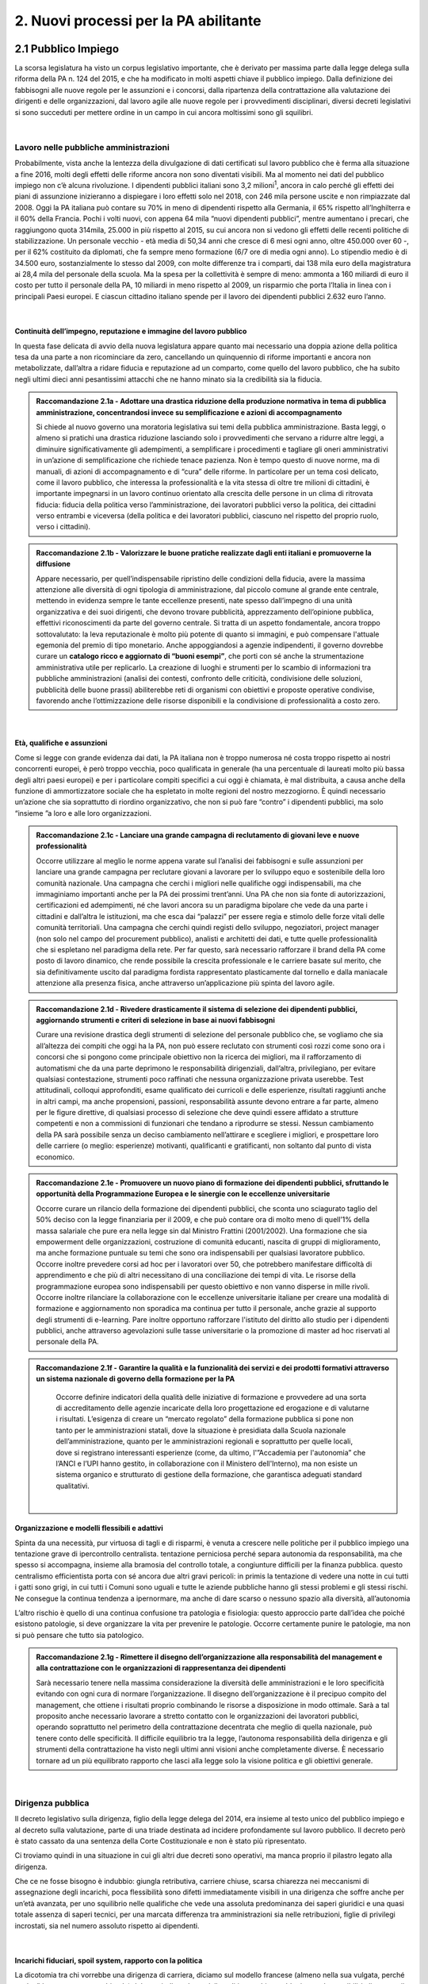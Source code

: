 
.. _h3db27f1e2229777b7a694df341e1a:

2. Nuovi processi per la PA abilitante 
#######################################

 

.. _ha6173683e591b1ff7b525e48376340:

2.1 Pubblico Impiego   
***********************

La scorsa legislatura ha visto un corpus legislativo importante, che è derivato per massima parte dalla legge delega sulla riforma della PA n. 124 del 2015, e che ha modificato in molti aspetti chiave il pubblico impiego. Dalla definizione dei fabbisogni alle nuove regole per le assunzioni e i concorsi, dalla ripartenza della contrattazione alla valutazione dei dirigenti e delle organizzazioni, dal lavoro agile alle nuove regole per i provvedimenti disciplinari, diversi decreti legislativi si sono succeduti per mettere ordine in un campo in cui ancora moltissimi sono gli squilibri. 

|

.. _h1d621f187d8f7e3a681a2766806970:

Lavoro nelle pubbliche amministrazioni 
=======================================

Probabilmente, vista anche la lentezza della divulgazione di dati certificati sul lavoro pubblico che è ferma alla situazione a fine 2016, molti degli effetti delle riforme ancora non sono diventati visibili. Ma al momento nei dati del pubblico impiego non c’è alcuna rivoluzione. I dipendenti pubblici italiani sono 3,2 milioni\ |STYLE0|\ , ancora in calo perché gli effetti dei piani di assunzione inizieranno a dispiegare i loro effetti solo nel 2018, con 246 mila persone uscite e non rimpiazzate dal 2008. Oggi la PA italiana può contare su 70% in meno di dipendenti rispetto alla Germania, il 65% rispetto all’Inghilterra e il 60% della Francia. Pochi i volti nuovi, con appena 64 mila “nuovi dipendenti pubblici”, mentre aumentano i precari, che raggiungono quota 314mila, 25.000 in più rispetto al 2015, su cui ancora non si vedono gli effetti delle recenti politiche di stabilizzazione. Un personale vecchio - età media di 50,34 anni che cresce di 6 mesi ogni anno, oltre 450.000 over 60 -, per il 62% costituito da diplomati, che fa sempre meno formazione (6/7 ore di media ogni anno). Lo stipendio medio è di 34.500 euro, sostanzialmente lo stesso dal 2009, con molte differenze tra i comparti, dai 138 mila euro della magistratura ai 28,4 mila del personale della scuola. Ma la spesa per la collettività è sempre di meno: ammonta a 160 miliardi di euro il costo per tutto il personale della PA, 10 miliardi in meno rispetto al 2009, un risparmio che porta l’Italia in linea con i principali Paesi europei. E ciascun cittadino italiano spende per il lavoro dei dipendenti pubblici 2.632 euro l’anno. 

.. _h2c1d74277104e41780968148427e:




| 

.. _h3237e87eb5318f8080705813b52:

Continuità dell’impegno, reputazione e immagine del lavoro pubblico 
--------------------------------------------------------------------

In questa fase delicata di avvio della nuova legislatura appare quanto mai necessario una doppia azione della politica tesa da una parte a non ricominciare da zero, cancellando un quinquennio di riforme importanti e ancora non metabolizzate, dall’altra a ridare fiducia e reputazione ad un comparto, come quello del lavoro pubblico, che ha subito negli ultimi dieci anni pesantissimi attacchi che ne hanno minato sia la credibilità sia la fiducia. 


.. admonition:: Raccomandazione 2.1a - Adottare una drastica riduzione della produzione normativa in tema di pubblica amministrazione, concentrandosi invece su semplificazione e azioni di accompagnamento

    Si chiede al nuovo governo una moratoria legislativa sui temi della pubblica amministrazione. Basta leggi, o almeno si pratichi una drastica riduzione lasciando solo i provvedimenti che servano a ridurre altre leggi, a diminuire significativamente gli adempimenti, a semplificare i procedimenti e tagliare gli oneri amministrativi in un’azione di semplificazione che richiede tenace pazienza. Non è tempo questo di nuove norme, ma di manuali, di azioni di accompagnamento e di “cura” delle riforme. In particolare per un tema così delicato, come il lavoro pubblico, che interessa la professionalità e la vita stessa di oltre tre milioni di cittadini, è importante impegnarsi in un lavoro continuo orientato alla crescita delle persone in un clima di ritrovata fiducia: fiducia della politica verso l’amministrazione, dei lavoratori pubblici verso la politica, dei cittadini verso entrambi e viceversa (della politica e dei lavoratori pubblici, ciascuno nel rispetto del proprio ruolo, verso i cittadini). 

 


.. admonition:: Raccomandazione 2.1b - Valorizzare le buone pratiche realizzate dagli enti italiani e promuoverne la diffusione

        Appare necessario, per quell’indispensabile ripristino delle condizioni della fiducia, avere la massima attenzione alle diversità di ogni tipologia di amministrazione, dal piccolo comune al grande ente centrale, mettendo in evidenza sempre le tante eccellenze presenti, nate spesso dall’impegno di una unità organizzativa e dei suoi dirigenti, che devono trovare pubblicità, apprezzamento dell’opinione pubblica, effettivi riconoscimenti da parte del governo centrale. Si tratta di un aspetto fondamentale, ancora troppo sottovalutato: la leva reputazionale è molto più potente di quanto si immagini, e può compensare l'attuale egemonia del premio di tipo monetario. 
        Anche appoggiandosi a agenzie indipendenti, il governo dovrebbe curare un \ |STYLE1|\ , che porti con sé anche la strumentazione amministrativa utile per replicarlo. La creazione di luoghi e strumenti per lo scambio di informazioni tra pubbliche amministrazioni (analisi dei contesti, confronto delle criticità, condivisione delle soluzioni, pubblicità delle buone prassi) abiliterebbe reti di organismi con obiettivi e proposte operative condivise, favorendo anche l’ottimizzazione delle risorse disponibili e la condivisione di professionalità a costo zero. 

 

| 

.. _h3a64687567f377034134d6c4b391256:

Età, qualifiche e assunzioni 
-----------------------------

Come si legge con grande evidenza dai dati, la PA italiana non è troppo numerosa né costa troppo rispetto ai nostri concorrenti europei, è però troppo vecchia, poco qualificata in generale (ha una percentuale di laureati molto più bassa degli altri paesi europei) e per i particolare compiti specifici a cui oggi è chiamata, è mal distribuita, a causa anche della funzione di ammortizzatore sociale che ha espletato in molte regioni del nostro mezzogiorno. È quindi necessario un’azione che sia soprattutto di riordino organizzativo, che non si può fare “contro” i dipendenti pubblici, ma solo “insieme ”a loro e alle loro organizzazioni. 

.. admonition:: Raccomandazione 2.1c - Lanciare una grande campagna di reclutamento di giovani leve e nuove professionalità

    Occorre utilizzare al meglio le norme appena varate sul l’analisi dei fabbisogni e sulle assunzioni per lanciare una grande campagna per reclutare giovani a lavorare per lo sviluppo equo e sostenibile della loro comunità nazionale. Una campagna che cerchi i migliori nelle qualifiche oggi indispensabili, ma che immaginiamo importanti anche per la PA dei prossimi trent’anni. Una PA che non sia fonte di autorizzazioni, certificazioni ed adempimenti, né che lavori ancora su un paradigma bipolare che vede da una parte i cittadini e dall’altra le istituzioni, ma che esca dai “palazzi” per essere regia e stimolo delle forze vitali delle comunità territoriali. Una campagna che cerchi quindi registi dello sviluppo, negoziatori, project manager (non solo nel campo del procurement pubblico), analisti e architetti dei dati, e tutte quelle professionalità che si espletano nel paradigma della rete. Per far questo, sarà necessario rafforzare il brand della PA come posto di lavoro dinamico, che rende possibile la crescita professionale e le carriere basate sul merito, che sia definitivamente uscito dal paradigma fordista rappresentato plasticamente dal tornello e dalla maniacale attenzione alla presenza fisica, anche attraverso un’applicazione più spinta del lavoro agile. 

 


.. admonition:: Raccomandazione 2.1d - Rivedere drasticamente il sistema di selezione dei dipendenti pubblici, aggiornando strumenti e criteri di selezione in base ai nuovi fabbisogni

    Curare una revisione drastica degli strumenti di selezione del personale pubblico che, se vogliamo che sia all’altezza dei compiti che oggi ha la PA, non può essere reclutato con strumenti così rozzi come sono ora i concorsi che si pongono come principale obiettivo non la ricerca dei migliori, ma il rafforzamento di automatismi che da una parte deprimono le responsabilità dirigenziali, dall’altra,  privilegiano, per evitare qualsiasi contestazione, strumenti poco raffinati che nessuna organizzazione privata userebbe. Test attitudinali, colloqui approfonditi, esame qualificato dei curricoli e delle esperienze, risultati raggiunti anche in altri campi, ma anche propensioni, passioni, responsabilità assunte devono entrare a far parte, almeno per le figure direttive, di qualsiasi processo di selezione che deve quindi essere affidato a strutture competenti e non a commissioni di funzionari che tendano a riprodurre se stessi. Nessun cambiamento della PA sarà possibile senza un deciso cambiamento nell’attirare e scegliere i migliori, e prospettare loro delle carriere (o meglio: esperienze) motivanti, qualificanti e gratificanti, non soltanto dal punto di vista economico. 

 


.. admonition:: Raccomandazione 2.1e - Promuovere un nuovo piano di formazione dei dipendenti pubblici, sfruttando le opportunità della Programmazione Europea e le sinergie con le eccellenze universitarie

    Occorre curare un rilancio della formazione dei dipendenti pubblici, che sconta uno sciagurato taglio del 50% deciso con la legge finanziaria per il 2009, e che può contare ora di molto meno di quell’1% della massa salariale che pure era nella legge sin dal Ministro Frattini (2001/2002). Una formazione che sia empowerment delle organizzazioni, costruzione di comunità educanti, nascita di gruppi di miglioramento, ma anche formazione puntuale su temi che sono ora indispensabili per qualsiasi lavoratore pubblico. 
    Occorre inoltre prevedere corsi ad hoc per i lavoratori over 50, che potrebbero manifestare difficoltà di apprendimento e che più di altri necessitano di una conciliazione dei tempi di vita. 
    Le risorse della programmazione europea sono indispensabili per questo obiettivo e non vanno disperse in mille rivoli. 
    Occorre inoltre rilanciare la collaborazione con le eccellenze universitarie italiane per creare una modalità di formazione e aggiornamento non sporadica ma continua per tutto il personale, anche grazie al supporto degli strumenti di e-learning. Pare inoltre opportuno rafforzare l'istituto del diritto allo studio per i dipendenti pubblici, anche attraverso agevolazioni sulle tasse universitarie o la promozione di master ad hoc riservati al personale della PA. 

 

 

.. admonition:: Raccomandazione 2.1f - Garantire la qualità e la funzionalità dei servizi e dei prodotti formativi attraverso un sistema nazionale di governo della formazione per la PA

    Occorre definire indicatori della qualità delle iniziative di formazione e provvedere ad una sorta di accreditamento delle agenzie incaricate della loro progettazione ed erogazione e di valutarne i risultati. L’esigenza di creare un “mercato regolato” della formazione pubblica si pone non tanto per le amministrazioni statali, dove la situazione è presidiata dalla Scuola nazionale dell’amministrazione, quanto per le amministrazioni regionali e soprattutto per quelle locali, dove si registrano interessanti esperienze (come, da ultimo, l'”Accademia per l'autonomia” che l’ANCI e l’UPI hanno gestito, in collaborazione con il Ministero dell'Interno), ma non esiste un sistema organico e strutturato di gestione della formazione, che garantisca adeguati standard qualitativi. 

 

 | 

.. _h1a57555c1473321519743630683258:

Organizzazione e modelli flessibili e adattivi 
-----------------------------------------------

Spinta da una necessità, pur virtuosa di tagli e di risparmi, è venuta a crescere nelle politiche per il pubblico impiego una tentazione grave di ipercontrollo centralista. tentazione perniciosa perché separa autonomia da responsabilità, ma che spesso si accompagna, insieme alla bramosia del controllo totale, a congiunture difficili per la finanza pubblica. questo centralismo efficientista porta con sé ancora due altri gravi pericoli: in primis la tentazione di vedere una notte in cui tutti i gatti sono grigi, in cui tutti i Comuni sono uguali e tutte le aziende pubbliche hanno gli stessi problemi e gli stessi rischi. Ne consegue la continua tendenza a ipernormare, ma anche di dare scarso o nessuno spazio alla diversità, all’autonomia 

L’altro rischio è quello di una continua confusione tra patologia e fisiologia: questo approccio parte dall’idea che poiché esistono patologie, si deve organizzare la vita per prevenire le patologie. Occorre certamente punire le patologie, ma non si può pensare che tutto sia patologico. 


.. admonition:: Raccomandazione 2.1g - Rimettere il disegno dell’organizzazione alla responsabilità del management e alla contrattazione con le organizzazioni di rappresentanza dei dipendenti

    Sarà necessario tenere nella massima considerazione la diversità delle amministrazioni e le loro specificità evitando con ogni cura di normare l’organizzazione. Il disegno dell’organizzazione è il precipuo compito del management, che ottiene i risultati proprio combinando le risorse a disposizione in modo ottimale. 
    Sarà a tal proposito anche necessario lavorare a stretto contatto con le organizzazioni dei lavoratori pubblici, operando soprattutto nel perimetro della contrattazione decentrata che meglio di quella nazionale, può tenere conto delle specificità. Il difficile equilibrio tra la legge, l’autonoma responsabilità della dirigenza e gli strumenti della contrattazione ha visto negli ultimi anni visioni anche completamente diverse. È necessario tornare ad un più equilibrato rapporto che lasci alla legge solo la visione politica e gli obiettivi generale. 

 

| 

.. _h5e486e3a2e4b4f1f37a47c786b677e:

Dirigenza pubblica 
===================

Il decreto legislativo sulla dirigenza, figlio della legge delega del 2014, era insieme al testo unico del pubblico impiego e al decreto sulla valutazione, parte di una triade destinata ad incidere profondamente sul lavoro pubblico. Il decreto però è stato cassato da una sentenza della Corte Costituzionale e non è stato più ripresentato. 

Ci troviamo quindi in una situazione in cui gli altri due decreti sono operativi, ma manca proprio il pilastro legato alla dirigenza. 

Che ce ne fosse bisogno è indubbio: giungla retributiva, carriere chiuse, scarsa chiarezza nei meccanismi di assegnazione degli incarichi, poca flessibilità sono difetti immediatamente visibili in una dirigenza che soffre anche per un’età avanzata, per uno squilibrio nelle qualifiche che vede una assoluta predominanza dei saperi giuridici e una quasi totale assenza di saperi tecnici, per una marcata differenza tra amministrazioni sia nelle retribuzioni, figlie di privilegi incrostati, sia nel numero assoluto rispetto ai dipendenti. 

| 

.. _h11733333334117f7128a2567342555:

Incarichi fiduciari, spoil system, rapporto con la politica 
------------------------------------------------------------

La dicotomia tra chi vorrebbe una dirigenza di carriera, diciamo sul modello francese (almeno nella sua vulgata, perché anche lì le cose stanno cambiando) del tutto indipendente dalla politica, e chi vorrebbe invece la possibilità di uno \ |STYLE2|\  più ampio dell’attuale, mettendo in luce la necessità che il manager che attua le politiche sia in sintonia con chi le ha disegnate, ha caratterizzato, a cominciare dalle feroci polemiche sui direttori generali dei Comuni, almeno gli ultimi quindici anni. 

È però una dicotomia falsa, perché si deve partire dalla constatazione che non esiste un’unica figura dirigenziale, ma che ne possiamo a questo fine definir almeno due. Il manager pubblico, a cui si chiede di gestire un’unità operativa che attui le politiche indicate dalla politica eletta, e il manager responsabile di una funzione autorizzativa, di controllo o di gestione di appalti, convenzioni e concessioni. Mentre per il primo il rapporto fiduciario con la politica è elettivo, per il secondo dobbiamo pensare a salvaguardarne l’indipendenza. 

.. admonition:: Raccomandazione 2.1h - Superare la contrapposizione tra visioni dicotomiche (spoil system vs indipendenza), individuando diverse tipologie di dirigenza

    Individuare nell’ambito della funzione dirigenziale tipologie diverse per cui sia possibile pensare a diversi incarichi sia fiduciari sia del tutto indipendenti dalla politica. Nel primo caso prevedere strumenti efficaci di check&balance, nel secondo verificare una ragionevole rotazione degli incarichi, che tenga però opportunamente conto delle competenze specifiche necessarie all’esercizio di quell’incarico (in particolare per i ruoli tecnici). 
    In questa operazione non bisognerebbe perdere il fuoco di quei fattori comuni che differenziano il lavoro dei dirigenti (tutti) da quello degli altri dipendenti pubblici. In primis, bisognerebbe analizzare i sistemi di gestione contabile vigenti nei diversi comparti della PA e a quanti dirigenti è attribuita effettivamente un'autonoma responsabilità di spesa. 

| 

.. _h4e44482d775a304656857734f2b733e:

Il dirigente della PA del futuro 
---------------------------------

I dirigenti che sceglieremo oggi saranno quelli che saranno a capo delle amministrazioni peri prossimi decenni. Ci serve un manager moderno, europeo, conscio delle potenzialità della trasformazione digitale, esperto nella gestione e nella crescita delle persone. Il punto è come rendere desiderabile ai migliori il lavoro pubblico, come selezionare il dirigente giusto, come tenerselo e farlo crescere. 

.. admonition:: Raccomandazione 2.1i - Rendere desiderabile e appetibile il lavoro nella PA

        Per reclutare i migliori è necessario attuare azioni di informazione presso le università: tutti gli atenei organizzano per i propri studenti e laureati momenti di incontro con aziende alla ricerca di risorse da inserire in organico. Queste occasioni non vengono mai sfruttare dalle amministrazioni. Occorre passare da un atteggiamento di attesa delle candidature ad un atteggiamento di stimolo verso Ie figure potenzialmente più interessanti (ovviamente occorre agire parallelamente sui concorsi: vedi raccomandazione 2.1d). 

 


.. admonition:: Raccomandazione 2.1l - Favorire la mobilità dei dirigenti, sia tra mondo pubblico e privato, sia a livello Europeo

        Un manager moderno deve poter spaziare su più contesti lavorativi. Deve essere favorita al massimo sia l’osmosi tra il pubblico e il privato che, prevista già dalle riforme Bassanini, non ha trovato applicazione reale nella PA dove la stragrande maggioranza dei dirigenti apicali proviene da una carriera solo pubblica. 
        Altrettanto deve essere considerata determinante un’esperienza in un contesto europeo, meglio se presso le strutture dell’Unione. Ovviamente deve essere considerata *condicio sine qua non* la conoscenza di una o meglio due lingue comunitarie e una cultura almeno di base della trasformazione digitale, cosa del tutto diversa dal saper usare gli strumenti. 

 


.. admonition:: Raccomandazione 2.1m - Prevedere nuove forme di lifelong learning per i dirigenti

        È necessario prevedere per tutta la dirigenza una formazione continua (sulla falsariga della ECM in sanità) che sia basata però non tanto su momenti frontali, quanto sulla costruzione di comunità di pratica trasversali, organizzati anche con le professionalità di soggetti terzi, e su momenti di \ |STYLE3|\ . 

| 

.. _h9676e24307c7d2c280403833123152:

Valutazione delle performance 
==============================

Valutare le performance, organizzativa ed individuale, non significa semplice osservanza di procedure, ma capacità di produrre cambiamento in avanti per tutti, superando anche la cooptazione, tutta italica, che ha da tempo dimostrato nei fatti come in generale siamo più “amici e parenti” che cittadini responsabili. 

Le riforme degli ultimi anni hanno permesso di fare passi in avanti, anche se per permettere di elevare la pubblica amministrazione italiana occorre certamente liberarla da pesi che, più che normativi, sono organizzativi e comportamentali: la valutazione è stata insieme sopravvalutata nei suoi effetti sistemici, minimizzata negli effettivi impatti, sia individuali che per le organizzazioni, e infine trascurata nella sua esecuzione. 

In un processo mondiale di crescente competitività del sistema, si gioca sempre di più, oltre che su fattori interni all’economia su condizioni esterne, sia in termini di dotazioni infrastrutturali/materiali che immateriali/di sistema. Una pubblica amministrazione che funziona è una pubblica amministrazione che sa valutare e scegliere dove andare. 

La valutazione delle performance correttamente intesa, ossia non come "ulteriore adempimento", ma come processo realmente volto al riconoscimento dei meriti e al miglioramento continuo sia del singolo che dell'organizzazione nel suo complesso, può rappresentare un fondamentale driver di sviluppo e innovazione. 

Di questa necessità macro dovrà tener conto subito il nuovo Governo. 

| 

.. _h63194f4d81f776c12157b65502d5e7d:

Il ruolo della valutazione 
---------------------------

La valutazione è stata oggetto di numerose e diverse riforme nell’ultimo ventennio, tutte probabilmente giustificate, ma che non sono riuscite a far uscire tale pratica dal novero degli adempimenti e delle carte da riempire.  

Opinione diffusa tra gli addetti ai lavori è che in Italia la valutazione delle performance venga fatta spesso male, per *Amministrazioni distratte* che la percepiscono come dovere quando va bene, e come strumento retorico quando va male. 

Fondamentale per la crescita del paese diventa pertanto la diffusione di una \ |STYLE4|\ , che non può essere lasciata né alla legge, né tantomeno ad una classe di tecnocrati, ma che dovrebbe ispirare tutta la programmazione sia da parte della politica che individua gli obiettivi, sia da parte dell’amministrazione che definisce i modi dell’attuazione. 


.. admonition:: Raccomandazione 2.1n - Promuovere il principio della valutazione come parte integrante della programmazione, stabilendo però obiettivi effettivamente raggiungibili dalle diverse amministrazioni

    È necessario che passi nei comportamenti delle organizzazioni il principio che la valutazione è parte fondamentale della programmazione, e che gli indicatori e gli strumenti vanno definiti in quella fase, in questo senso la valutazione deve prendere in considerazione soprattutto gli outcome, i benefici effettivi per il pubblico target. Già il D.lgs. 74/2017 nell’ambito della riforma Madia lo stabilisce con chiarezza individuando degli obiettivi “generali” della Repubblica. 
    Sarà poi necessario che gli organismi preposti (in questo momento il Dipartimento della Funzione Pubblica) non assegnino alla valutazione compiti impossibili. Non ha senso valutare organizzazioni che non hanno organici adeguati per numero o competenze, non hanno modelli organizzativi efficaci, non hanno la gestione di adeguate risorse né economiche né strumentali. 

 


.. admonition:: Raccomandazione 2.1o - Correlare in modo stretto il piano delle performance degli enti alla digitalizzazione dei processi e dei servizi dell’ente stesso

    Il Governo, anche attraverso l’Agenzia per l’Italia Digitale (AgID), dovrebbe verificare il rispetto dell'\ |LINK1|\ , in base al quale: 
    
    * le amministrazioni pubbliche, nella redazione del piano di performance, dettano disposizioni per l’attuazione del CAD (comma 1-bis); 
    
    * l’attuazione delle disposizioni del Codice è rilevante ai fini della misurazione e valutazione della performance organizzativa ed individuale dei dirigenti (comma 1-ter). 

 


.. admonition:: Raccomandazione 2.1p - Dare corpo alla Rete Nazionale per la valutazione delle amministrazioni pubbliche

    Occorre avviare la Rete Nazionale per la valutazione, che deve assumere la conformazione di un sistema multi-livello, con agenzie (o soggetti analoghi) di comparto che monitorano i sistemi di valutazione delle singole amministrazioni, rilevando le differenze di contesto e le affinità di comparto. Occorre poi assicurare che ciascuna agenzia monitori e indirizzi un numero contenuto di amministrazioni, in modo tale da garantire scambi e relazioni tra persone, oltre alla produzione e all'analisi di documentazione e dati. 

 

| 

.. _h6661a1033a6d6f3753451d515b185e:

Gli Organismi Indipendenti di Valutazione 
------------------------------------------

Il d.lgs. n. 74/2017 di riforma del d.lgs. n. 150/2009, interviene modificando il sistema di misurazione delle performance, attribuendo agli OIV (Organismo Indipendente di Valutazione) nuovi poteri e capacità di iniziativa per il miglioramento della valutazione, con riflessi sull’organizzazione amministrativa, inserendo alcune novità all’interno del processo valutativo con la partecipazione diretta dei cittadini e degli utenti in grado di poter segnalare le proprie osservazioni, incrementando la trasparenza nell’attività pubblica. Tale decreto non sembra aver sortito ancora gli sperati effetti nemmeno nella sua formale esecuzione, se è vero che il monitoraggio del Dipartimento della Funzione Pubblica rileva decine di ritardi e di inadempimenti. 


.. admonition:: Raccomandazione 2.1q - Rivedere criteri di selezione, ruolo e status dei componenti degli OIV

    Sarà necessario curare maggiormente la selezione (che non può essere solo per titoli e su base volontaristica, che trova uno stop solo in assenza dei titoli necessari o se è presente un impedimento di legge), il ruolo e lo status dei valutatori degli OIV. Occorre ridurre al minimo, o meglio eliminare, gli organismi monocratici laddove manca la necessaria dialettica interna. Costruire insieme ai valutatori stessi un codice deontologico della professione. Curare il mantenimento e l’aggiornamento di competenze e professionalità adeguate e sperimentate attraverso una continua formazione in itinere che sia obbligatoria per la permanenza nell’elenco (una sorta di Coverciano dei valutatori). Elevare i limiti di partecipazione a più OIV nell’Elenco Nazionale DFP. Ridurre drasticamente gli adempimenti amministrativi degli OIV, che da valutatori si sono ridotti a burocrati produttori di report adempimentali. 

 


.. admonition:: Raccomandazione 2.1r - Dare avvio al sistema di formazione degli OIV previsto dalle norme

    Occorre adottare un approccio innovativo che contempli meccanismi di peer review, che consentano per un verso di monitorare il loro operato e per l'altro di individuare gradualmente dei criteri di selezione e valutazione, da rendere pubblici nell'ambito della Rete. Ipotizzare percorsi formativi differenziati per comparto. 

 


.. admonition:: Raccomandazione 2.1s - Adottare un modello valutativo a 360°, con l'MBO focalizzato su progetti innovativi, di natura qualitativa e quantitativa, realizzati

    Prevedere nella parte variabile del premio al dirigente, una quota significativa di premio legato ai suoi risultati in tema di innovazione, di progettualità sia tecnica che organizzativa. Sempre ai fini del premio annuo ai dirigenti ed alle PO (Posizione Organizzative), introdurre meccanismi valutativi dal basso, in termini di feed-back dai collaboratori, mediante indagini di customer continui e ripetuti nel tempo. 

 

|

.. _h48781c574f296922801a51625d59763a:

La valutazione da parte di cittadini e utenti 
----------------------------------------------

Pur se normato più volte è previsto esplicitamente sia nella Riforma Brunetta che nella Riforma Madia, il contributo del giudizio dei cittadini singoli o associati nella valutazione delle organizzazioni è ancora di là da venire. È mancata tutta la regolamentazione che potesse dar vita alle norme. Ma è mancata soprattutto sia la volontà effettiva di realizzazione di questa rivoluzione copernicana, sia la fiducia che questa avrebbe portato effettivo giovamento. I cittadini quindi sono stati spessissimo richiamati dalle norme, ma mai chiamati davvero a dire la loro. 


.. admonition:: Raccomandazione 2.1t - Avviare forme di auditing civico

    Occorre avviare sperimentazioni serie e verificabili di auditing civico in diverse tipologie di enti, attraverso un investimento importante sia di risorse, sia di relazioni con i soggetti della cittadinanza organizzata. Occorre inoltre dare evidenza dei risultati delle sperimentazioni e discuterli con la dirigenza apicale degli enti. 

 


.. admonition:: Raccomandazione 2.1u - Spingere ogni ufficio pubblico a esplicitare la propria utenza, interna ed esterna

    Tipicamente, le amministrazioni centrali rifuggono dall'obbligo relativo alla valutazione da parte dell’utenza, affermando di non erogare servizi diretti ai cittadini. Va invece affermato il principio secondo cui ogni ufficio pubblico - inteso non soltanto come PA, ma come singola struttura con a capo un responsabile - deve necessariamente avere un'utenza (interna o esterna o persone o aziende o altre pa), pena la sua inutilità (e dunque l'eventualità che sia soppresso). Bisogna affermare con forza che per ottenere una valutazione della performance davvero efficace, ciascun ufficio pubblico deve prima esplicitare qual è la propria utenza e poi deve attivarsi per ascoltarla, sia ai fini della programmazione che a scopi valutativi (ovviamente senza attribuirle alcuna esclusività). 

|

.. _h5e254c325c7c56d81621f782f7158:

2.2 Nuovi modelli organizzativi 
********************************

Il progresso amministrativo non potrà che allontanarsi sempre di più dal mero adempimento formale dei dipendenti pubblici, in favore di una crescita a 360 gradi, che  veda un giusto bilanciamento tra digitalizzazione dei processi e \ |STYLE5|\  del personale amministrativo, declinato in tre rivoluzioni trasversali: 

#. Concepire la transizione digitale come leva per un’organizzazione efficiente; 

#. Favorire i meccanismi di lavoro flessibile orientato al risultato; 

#. Completare il processo di crescita digitale dei dipendenti pubblici. 

|

.. _h4310365b27525e3b6275382841c1675:

Impatti organizzativi della Digital Transformation 
===================================================

La transizione della PA verso modelli organizzativi adeguati alle sfide dell’innovazione sostenibile non può prescindere da un corretto rapporto con l’evoluzione tecnologica. Una delle principali caratteristiche dell’innovazione digitale è la sua pervasività: \ |STYLE6|\ . Al giorno d’oggi, non ha più senso parlare di IT a supporto del business, in quanto tutti i processi \ |STYLE7|\  dell’ente sono (o dovrebbero essere) intrinsecamente basati sulla tecnologia. 

.. admonition:: Raccomandazione 2.2a - Promuovere nuovi modelli di interazione tra direzione IT e strutture di business, improntati alla collaborazione e al concetto di rete

    Molte delle strategie di trasformazione digitale adottate dalle amministrazioni vengono considerate e relegate ad argomento di esclusiva competenza della funzione IT. Il risultato è rappresentato dall’elaborazione di piani isolati, tecnologi che non costituiscono espressione di una governance pianificata, trasversale a tutte le funzioni, che rimangono quindi mere destinatarie del piano, con una conseguente scarsa probabilità di effettiva attuazione. 
    Una strategia di change management, coerente e di largo respiro, richiederebbe invece un coinvolgimento delle diverse funzioni dell’organizzazione, chiamate a diventare vere protagoniste dei processi di cambiamento. In concreto, occorrerebbe istituire, all’interno di ogni PA centrale e locale, una rete-team permanente di innovatori, con un ruolo, per la direzione IT, sia di pivot catalizzatore della domanda di innovazione che di ponte, facilitatore del complessivo processo di trasformazione organizzativa e tecnologica. 
    Le modalità di interazione potranno poi variare a seconda delle specificità dell’ente, prevedendo comunque il coinvolgimento dei referenti delle diverse strutture di business nello sviluppo dei progetti strategici in materia di ICT, unitamente alla presenza e collaborazione stabile dei responsabili-referenti già individuati dal legislatore in materie strettamente connesse alla trasformazione digitale. Vale a dire coinvolgere stabilmente, oltre alla direzione e referenti ICT, anche i referenti-responsabili già individuati dal legislatore per materie-aree che nel tempo si sono rivelate tra loro collegate, trasversali e comunque coinvolte dalla trasformazione digitale in relazione al patrimonio di documenti e dati trattati: Protezione dei dati personali, Sicurezza, Pianificazione e controllo di gestione, Performance, Trasparenza e anticorruzione, dell’accesso, Gestione e conservazione documentale, Comunicazione. 

 


.. admonition:: Raccomandazione 2.2b - Ripensare il ruolo della direzione IT nelle PA, abbandonando il modello dei silos verticali a favore di strutture per l'innovazione multidisciplinari e trasversali alle diverse funzioni

        Nuovi modelli di interazione necessitano di trasformazioni strutturali delle attuali direzioni IT. In un modello di innovazione a rete, il cambiamento non può essere guidato da un soggetto confinato in una direzione a sé stante, parallela alle altre nell’ottica dell’organizzazione per silos verticali.  
        Occorre valorizzare l’esperienza di alcuni enti pionieri, che hanno aggregato la funzione organizzazione con quella IT o improntato la loro strategia di change management sulla sinergia tra sistemi informativi, organizzazione, risorse umane e comunicazione. 
        Una possibile linea evolutiva delle direzioni IT della PA, almeno di quelle più grandi, potrebbe essere rappresentata dall’esperienza del Team Digitale. L’idea sarebbe quella di proiettare il modello di una unit per la trasformazione digitale dal livello centrale a livello di singolo ente, trasformando la tradizionale direzione per i sistemi informativi in un vero e proprio team per l’innovazione, composto in parte dalle stesse persone della precedente struttura, ma connotato da un’elevata trasversalità e da un mandato completamente differente: guidare la trasformazione dell’organizzazione applicando la digitalizzazione.  
         Per gli enti più piccoli, i team per l’innovazione potrebbero essere creati e gestiti in forma associata, aggregando le strutture per dominio tematico o comparto territoriale, e mettendo in comune risorse, persone e competenze. 

 


.. admonition:: Raccomandazione 2.2c - Ripensare il ruolo del CIO negli enti pubblici, valorizzandone il carattere strategico nel complessivo percorso di ammodernamento della PA

    L’evoluzione della direzione IT porta con sé l’evoluzione del suo vertice, il CIO, chiamato a combinare le necessarie competenze tecnico-informatiche con una profonda conoscenza delle attività core dell’ente, un’elevata capacità di gestione delle relazioni con i clienti interni (demand) ed adeguate competenze gestionali e manageriali. Tale evoluzione è stata in qualche modo riconosciuta anche in ambito pubblico, attraverso l’introduzione della figura del responsabile della transizione al digitale, disciplinata dalla nuova versione dell’art. 17 del CAD. 
    La \ |LINK2|\  della \ |LINK3|\  della PA ha evidenziato il grave ritardo delle PA nel rispetto di tale adempimento. Nella prossima legislatura sarà fondamentale monitorare e promuovere l’attuazione alla previsione dell’\ |LINK4|\ , almeno nelle amministrazioni più grandi. 
    Nelle amministrazioni più piccole, dove questo modello pare inapplicabile a causa della carenza di competenze e risorse, bisognerà invece promuovere la forma associata per lo svolgimento delle funzioni del responsabile per la transizione al digitale, come previsto dallo stesso art. 17 del CAD. 

 


.. admonition:: Raccomandazione 2.2d - Promuovere la consapevolezza dei benefici legati alla transizione al digitale

    Il successo dei processi di trasformazione della PA necessita dell’engagement dei dipendenti pubblici. Un aspetto ancora molto complesso, a causa di diffidenze culturali, di un timore diffuso verso il cambiamento e da una forma mentis ormai radicata orientata a procedure e adempimenti formali. 
    Per rompere questo circolo vizioso è necessario innanzitutto infondere fiducia, attraverso meccanismi di condivisione interna in cui il dipendente si senta attore del processo decisionale, non solo un muto destinatario di decisioni altrui, siano esse assunte dalla direzione IT o dal proprio diretto responsabile. 
    Occorre poi promuovere la consapevolezza dei benefici legati all’avvento della modalità operativa digitale, aumentando in questo modo il grado di partecipazione e coinvolgimento dei dipendenti nei processi di cambiamento e facilitando così il lavoro dei responsabili di tali processi. In questo senso, lo smart working può rappresentare un volano fondamentale per aumentare la percezione dei vantaggi legati al digitale. 

 

| 

.. _h591671c387a2a653d4ca104256396d:

Smart working 
==============

Lo \ |STYLE8|\  (o Lavoro Agile) è una modalità di esecuzione del rapporto di lavoro subordinato caratterizzato dall'assenza di vincoli orari o spaziali e un'organizzazione per fasi, cicli e obiettivi, stabilita mediante accordo tra dipendente e datore di lavoro; una modalità che aiuta il lavoratore a conciliare i tempi di vita e lavoro e, al contempo, favorire la crescita della sua produttività. La \ |LINK5|\  fornisce una definizione puntuale del Lavoro Agile disciplinandone gli aspetti legati all’adozione all’interno delle organizzazioni. È un cambiamento che necessita l’adozione di un approccio strutturato e graduale che consenta di sperimentare, misurare e personalizzare il modello sulle specificità delle diverse realtà organizzative, accompagnando il cambiamento culturale a tutti i livelli. Lo \ |STYLE9|\  rappresenta, dunque, un nuovo approccio manageriale, nel modo di lavorare e collaborare all’interno di una organizzazione, basato su flessibilità organizzativa, autonomia e responsabilizzazione. 

L’art. 14 della legge Madia introduce la possibilità per le pubbliche amministrazioni di sperimentare nuove modalità spazio-temporali di svolgimento del lavoro. Allo stesso modo, la \ |LINK6|\  sullo \ |STYLE10|\  fornisce le Linee Guida di attuazione della legge Madia, fissando modalità e criteri di utilizzo dell’istituto, e ponendo l’obiettivo di consentire ad almeno il 10% dei dipendenti pubblici, ove lo richiedano, di avvalersi delle nuove modalità spazio-temporali di svolgimento della prestazione lavorativa.  

Dal punto di vista normativo, la legge sul Lavoro Agile rappresenta un framework moderno e in alcuni casi più avanzato di quelli presenti anche in altri Paesi europei e costituisce un passo avanti nella diffusione dello \ |STYLE11|\  in Italia. Contestualmente, si registra ancora la mancanza di una trasposizione concreta nella struttura organizzativa amministrativa.  

 

.. admonition:: Raccomandazione 2.2e - Limitare le conseguenze negative che la burocrazia difensiva può avere sullo smart working

        È opportuno salvaguardare senza appesantire l’attuale quadro normativo esistente, proteggendo la discrezionalità degli Enti pubblici nel declinare la flessibilità organizzativa sulle caratteristiche delle proprie attività lavorative e assicura un’ampia applicabilità. È importante favorire un processo in atto che risulterebbe fortemente rallentato in caso di introduzione di adempimenti o vincoli burocratici che ne limiterebbero l’adozione.  
        L’aspetto critico che rallenta l’implementazione di questo strumento è il contesto culturale della pubblica amministrazione italiana, che si presenta come impreparata ad adottare un approccio strutturato e graduale che consenta di sperimentare, misurare e personalizzare il modello sulle specificità delle diverse realtà organizzative. 

 


.. admonition:: Raccomandazione 2.2f - Innescare un processo culturale di accettazione dello smart working

        L’introduzione dell’istituto, che non si configura come telelavoro o forma di conciliazione, risulta prioritario per i seguenti motivi: 
    
    #. valorizzare il potenziale della riforma della PA in termini di meritocrazia e valutazione degli obiettivi e migliorare la qualità del management; 
    
    #. accelerare il processo di trasformazione digitale, introducendo strumenti, metodologie, approcci che consentono di preparare un futuro digitale; 
    
    #. innescare pratiche di engagement dei lavoratori della PA, dando un credito di fiducia che li porti a una maggiore voglia innovare con un orientamento al servizio e restituzione al cittadino; 
    
    #. possibile risparmio dei costi sul personale impiegato; 
    
    #. aumento della produttività, in termini di motivazione ed energie. 

 


.. admonition:: Raccomandazione 2.2g - Favorire e promuovere occasioni di confronto e conoscenza dei vantaggi dello smart working

    Per agire sul cambiamento culturale sarebbe utile e necessario favorire la diffusione delle buone pratiche presenti nelle amministrazioni e della conoscenza della materia, incrementando le occasioni di incontro e scambio. Si potrebbe pensare all’istituzionalizzazione della settimana del Lavoro Agile su tutto il territorio nazionale o degli "SmartWorking days", come giornate pre-autorizzate in cui lavoratori e gestori possano sperimentare i benefici del lavoro agile. 
    Al fine di diffondere l’adozione della pratica, si potrebbe inoltre definire una “anagrafe di progetti di SmartWorking della PA” accentrata a livello di Ministero della Funzione Pubblica o di Presidenza del Consiglio dei Ministri per censire le prassi adottate e favorirne il riuso tra le amministrazioni. 

 


.. admonition:: Raccomandazione 2.2h - Accelerare il processo di aggiornamento delle competenze in ambito IT per rendere adottabile la pratica da parte di una vasta platea di dipendenti

    Lo smart working è strettamente collegato all’utilizzo di tecnologie. L’età media dei dipendenti pubblici è molto alta e le competenze in ambito digitali spesso non sono adeguate a sostenere e supportare i processi di cambiamento in atto. Puntare su attività di formazione e strumenti di aggiornamento snelli permetterebbe di abbattere le resistenze all’utilizzo della pratica legate alla scarsa conoscenza degli strumenti IT. 

 


.. admonition:: Raccomandazione 2.2i - Aumentare gli investimenti in innovazione tecnologica per favorire gli investimenti in innovazione organizzativa ed istituzionale

    Quando si parla di smart working è necessario fare i conti con il gap di  innovazione e con il ritardo nel processo di digitalizzazione che il nostro paese ancora vive. Senza investimenti in innovazione tecnologica è difficile realizzare innovazione organizzativa e istituzionale. 

 


.. admonition:: Raccomandazione 2.2l - Dare spazio alle sperimentazioni

    Dopo più di un anno dalla legge sul lavoro agile nella PA, lo smart working è ora partito. È importante in questa fase dare spazio alle sperimentazioni di innovazione organizzativa, senza aggiungere altre norme che potrebbero sminuire o snaturare il percorso. Solo così, lavorando e sperimentando, lo smart working svelerà il potenziale di grande occasione in grado di avviare il cambiamento culturale che stiamo cercando. 

 


.. admonition:: Raccomandazione 2.2m - Partire dalla Dirigenza per favorire un’applicazione pratica efficace e consapevole

    Lo smart working agisce sulle persone, su tutte le persone dell’organizzazione, dal funzionario al dirigente. È importante formare adeguatamente i Dirigenti affinché diventino parte integrante del processo e dei cambiamenti che porta con sé in termini di pianificazione e valutazione dei risultati, coordinamento dei gruppi di lavoro, flussi e dinamiche attivate. Solo così si potrà puntare su una vera valorizzazione delle competenze e sul riorientamento della mission del lavoro pubblico -  dall’adempimento al servizio – che lo smart working è in grado di abilitare. 

|

.. _h584c28440a7a94f707f726f495a:

Empowerment e competenze digitali 
==================================

Le criticità che si configurano all’interno delle PA per il raggiungimento del progresso auspicato in termini di competenze digitali sono sostanzialmente tre: 

#. Il fattore umano, inteso come mancanza di cultura del digitale, e conseguente lacuna di professionalità; 

#. Carenza di competenze specifiche di settore; 

#. Incapacità di mettere a sistema le buone pratiche esistenti. 

Per il superamento del gap, una possibile soluzione è da ritrovarsi negli \ |STYLE12|\ , partendo da quattro priorità di intervento:  

#. \ |STYLE13|\ , intesa come reingegnerizzazione dei processi attraverso le nuove tecnologie rendendoli trasversali;  

#. \ |STYLE14|\  all’interno della pubblica amministrazione;  

#. \ |STYLE15|\  come prassi di lavoro;  

#. \ |STYLE16|\ , dirigenti-manager in grado di accompagnare i propri collaboratori nella transizione digitale. 


.. admonition:: Raccomandazione 2.2n - Creare un coordinamento tra i soggetti chiamati alla realizzazione della strategia nazionale

        Nel capitolo sulla \ |LINK7|\  è stata ribadita la necessità di coordinamento tra soggetti diversi nel ruolo, nella funzione e nell’organizzazione. A fare da raccordo tra questi l’Agenzia per l’Italia digitale, che ha il compito di guidare le attività relative all’evoluzione strategica del sistema informativo della pubblica amministrazione. 
         AgID, infatti, promuove la diffusione delle competenze digitali per imprese, cittadini e pubblica amministrazione, e supporta la crescita delle competenze digitali nei diversi ambiti, con iniziative specifiche che coinvolgono: 
    
    #. le competenze digitali di base (utenti e funzionari amministrativi) 
    
    #. le competenze specialistiche (professionisti ICT) 
    
    #. le competenze di e-leadership (dirigenza) 
         Relativamente al tema delle competenze di base nella PA, AgID ha avviato a fine 2017 la sperimentazione di auto-valutazione (self-assessment) per ottenere una fotografia delle abilità interne, conoscenze e competenze rispetto al modello \ |LINK8|\  per gli utenti amministrativi (il modello è stato recentemente \ |LINK9|\  nella sua versione aggiornata dal Team Digitale). 

 


.. admonition:: Raccomandazione 2.2o - Colmare le lacune esistenti tra l’assessment e il piano della formazione

    Ciò che rimane oscuro è come si passi dal problema alla soluzione, per cui sarebbe prioritario definire una strategia univoca che traduca i risultati dell’assessment iniziale in un piano di formazione immediatamente implementabile.  

 

| 

.. _h4270265d525e77612c554e55475a36:

2.3 Partecipazione e Trasparenza 
*********************************

L’applicazione del principio di sussidiarietà orizzontale, contenuto all’ultimo comma dell’Art. 118 Cost., che disciplina l’autonoma iniziativa dei cittadini, ha ricadute dirette in due settori di indagine: 

* Nei \ |STYLE17|\  detenute dalle pubbliche amministrazioni ai cittadini, e viceversa, ossia nella gestione delle informazioni rilasciate dai cittadini quotidianamente in qualità di utenti 

* Nelle \ |STYLE18|\  esistenti a livello locale o centrale 

Dal punto di vista della trasparenza e del rilascio dei dati in formato aperto, \ |STYLE19|\ . Dal punto di vista normativo, oggi sono disponibili tre modalità di accesso:  

#. Accesso documentale agli atti (\ |LINK10|\ );

#. Accesso civico (\ |LINK11|\ ); 

#. Accesso generalizzato previsto dal \ |LINK12|\ .  

Talvolta questa tripartizione genera l’impasse nelle stesse pubbliche amministrazioni, responsabili della messa a disposizione dei dati. A questo si aggiunge la \ |STYLE20|\  al di là delle prescrizioni di legge, che favorisca l’emergere di nuove opportunità per conoscere se stesse in relazione ad altre.  

Sul fronte dell’attivismo civico, fa fede il concetto di Onlife, \ |STYLE21|\ . Siamo in un reale ibrido, dove il digitale è solo una parte del tangibile\ |STYLE22|\ .  

| 

.. _h2b2c3457647d4316636b179a167533:

Nuove forme di attivismo civico 
================================

Nell’ottica del superamento del rapporto bipolare tra istituzioni e cittadino, emerge l’\ |STYLE23|\ , che limiti la prepotenza burocratica che ha finora caratterizzato le scelte amministrative.  

Il concetto di cittadinanza è mutato sia da un punto di vista strumentale (adesso non distinguiamo più tra cittadinanza analogica e cittadinanza digitale, entrambe pesano allo stesso modo), sia dal punto di vista dei contenuti che i cittadini producono in qualità di utenti (il cittadino come consumatore non agisce più solo come destinatario finale dell’informazione o del processo, ma diventa risorsa per la quantità di informazioni che produce in prima persona, e che condivide). 

.. admonition:: Raccomandazione 2.3a - Incentivare l’utilizzo di piattaforme civiche libere

    Sarà opportuno favorire sempre di più la creazione e la manutenzione dei luoghi dello scambio di informazioni tra cittadini-utenti, formando i cittadini sui diversi strumenti a disposizione, che diano loro la percezione di come le decisioni sono state prese e per quali finalità. Le informazioni dovrebbero essere non solo disponibili, ma anche fruibili per favorire l’empowerment e l’engagement. 

 


.. admonition:: Raccomandazione 2.3b - Innescare un processo di datificazione delle città

    Nella progettazione, ad esempio, di una smart city, i dati forniti dai cittadini come produttori è necessario che diventino beni comuni digitali (digital commons) utili attraverso: 
    
    * Normazione a livello centrale dei processi di profilazione dell’utente. 
    
    * Mappatura e analisi contestuale delle buone pratiche esistenti. 
    
    * Standardizzazione di una cultura civica digitale condivisa.   

 


.. admonition:: Raccomandazione 2.3c - Coordinare a livello centrale le buone pratiche territoriali

    Le nuove forme di attivismo civico sono nate in maniera spontanea, e hanno finora creato esternalità positive per la comunità intera, non incidendo su risorse pubbliche se non in piccola parte, e facendo trarre vantaggio anche alle pubbliche amministrazioni. Il prossimo passo, dovrebbe essere quello da parte delle istituzioni di recuperare la governance dei processi partecipativi, trainando dall’alto il cittadino, mentre quest’ultimo “preme” dal basso.
    La partecipazione ai processi decisionali e gestionali ha bisogno di essere incentivata e normata, non solo a livello regionale ma coinvolgendo i livelli centrali, per agevolarne la diffusione razionale, valorizzandone le funzioni di condivisione e legittimazione del consenso decisionale. Per ottenere questo è necessario includere la partecipazione nei processi decisionali, in alcuni casi in forma necessaria e in altri in forma consultiva, fornire di adeguate risorse la gestione dei processi partecipativi. In questo senso, un coordinamento nazionale di quello che è già attivo sui territori  diventa un elemento prioritario nella nuova agenda di governo, che possa fissare degli standard nazionali, limiti di spesa, garanzie di accesso e previsioni di finanziamento regionale, partendo da uno stato dell’arte sulla reale domanda di partecipazione, superando il livello delle linee guida alla consultazione, arrivando a un manuale della partecipazione e dei beni comuni materiali e immateriali (Participation Act). Un primo tentativo su questo punto è stato presentato lo scorso anno in Camera dei Deputati, come una proposta di legge dal titolo “Più democrazia, più sovranità al cittadino”, che ha proposto la modifica di alcuni articoli del TUEL.  

 

| 

.. _h3973286e7a2b536443e46303c445b18:

Trasparenza 
============

Sul tema della trasparenza, appare piuttosto critica la distanza esistente tra la concezione teorica della messa a disposizione dei dati,e quanto accade nella realtà locali e centrali. Se da un punto di vista normativo il quadro è saturo di indicazioni sulle finalità e obiettivi del rilascio in formato aperto dei dati (dalla legge sul Procedimento Amministrativo al FOIA), \ |STYLE24|\ .  

.. admonition:: Raccomandazione 2.3d - Diffondere e monitorare l’effettiva applicazione del diritto di accesso civico

    Risulta ormai necessario e prioritario dare effettivo seguito alle disposizioni previste dal D.Lgs 33/2013 e successive modifiche, nonché da quanto introdotto con il FOIA, il Freedom of Information Act italiano. In questo senso, sarà utile - e ormai imprescindibile - favorire la conoscenza e la lettura dei dati da parte dei cittadini, offrendo siti leggibili, percorsi semplificati di accesso alle informazioni, interpretazioni e letture dei dati, interpretazioni e letture chiare sulle modalità di accesso oggi disponibili: l’accesso agli atti (legge 241/90), l’accesso civico e infine l’accesso generalizzato previsto dal FOIA. 

 


.. admonition:: Raccomandazione 2.3e - Potenziare e valorizzare l’adesione italiana all’Open Government Partnership

    Sulla spinta del FOIA, l’adesione italiana all’Open Government Partnership, iniziativa internazionale che punta a ottenere impegni concreti in termini di promozione della trasparenza e di sostegno alla partecipazione civica, ha visto un sempre maggiore coinvolgimento e investimento in questo percorso. Con il nuovo approccio, diverse amministrazioni e associazioni hanno partecipato ai tavoli, con un miglioramento del livello di confronto e partecipazione pur in presenza di alcuni limiti. Ad esempio, i tavoli talvolta non sembrano essere stati utilizzati per far incontrare domanda e offerta di dati, ma per lo più è stato chiesto alla società civile di confrontarsi con obiettivi già definitivi dalle amministrazioni e con decisioni già assunte.  
    Il processo, in tutti  i casi, sebbene sia da aggiornare, ha presentato già qualche buon risultato in termini di comunicazione e avvicinamento tra istituzioni e cittadini.  

 

| 

.. _h7f7f2b434980221d791a233b3567657c:

2.4 Comunicazione Pubblica 
***************************

Negli ultimi anni l’accelerazione imposta dal digitale - social network, chat, siti web user-friendly – ha definito i tratti innovativi della nuova comunicazione pubblica.  

Il rapporto tra cittadini e PA passa attraverso un rilancio dell’attività comunicativa e un nuovo design dei servizi pubblici. Le richieste dei cittadini impongono il superamento di una cornice normativa rimasta immutata, quella della legge 150/2000 con una “151” che tenga conto dei tanti cambiamenti arrivati in questi 18 anni e superi, pur riconoscendo le differenze, le divisioni tra professionalità che non hanno più senso nel lavoro quotidiano di oggi. 

Negli ultimi anni molto è cambiato in positivo, oggi la maggioranza delle istituzioni (di vario tipo) nazionali e locali hanno siti web più semplici e con un’identità visiva più coerente, si trovano sui principali social network (facebook, twitter, instagram, linkedin, youtube etc.), in chat (whatsapp, messenger, telegram), con prime esperienze di intelligenza artificiale. 

Sul lato della quantità e della presenza delle PA sulle nuove piattaforme di comunicazione sono stati fatti molti passi avanti e oggi l’Italia è la prima a livello internazionale ad avere una rete nazionale della nuova comunicazione, fatta di tanti professionisti e di buone pratiche modello anche per altri Paesi. Il lavoro di oggi e anche per il futuro è sulla qualità: come offrire servizi e informazioni, come dialogare e interagire con i cittadini, quali social media policy, quali linguaggi, come riconoscere e dare spazio alle nuove professionalità, come organizzare al meglio la comunicazione pubblica, quale modello organizzativo. La rivoluzione in corso ha bisogno del contributo e della professionalità di tutti i principali attori: giornalisti, comunicatori, nuove professioni (social media manager, strategist, community organizer, data journalism, visual design etc.), università. 

Passando per un riconoscimento formale di molte di queste professioni, è importante che il Ministro per la Pubblica Amministrazione sostenga il processo verso la definizione di un nuovo Ufficio unitario che comprenda: informazione, tradizionale e social; trasparenza totale e rapporti con il cittadino; gestione eventi; consultazioni pubbliche e citizen satisfaction; comunicazione interna. 

In conformità ai principi della normativa “FOIA” (D. Lgs. 97/2016), che conferma molte delle norme del D Lgs. 33/2013, è suggeribile l’uso sistematico e professionale dei \ |STYLE25|\  con conoscenza specifica di meccanismi e linguaggi, nonché sempre previa predisposizione di policy e procedure. In tal modo, i professionisti possono proficuamente contribuire al dibattito pubblico, necessario presupposto dell'esercizio dei diritti di cittadinanza. Assicurare l’accesso a internet per i pubblici dipendenti e utilizzare i \ |STYLE26|\  per la trasparenza sono indicazioni entrate anche a far parte di documenti strategici quali il \ |LINK13|\  e il Piano triennale per l’Informatizzazione delle PA.  

Il lavoro sulla qualità dei servizi e delle informazioni e sulla qualità del rapporto con il cittadino porta con sé l'ipotesi di un lavoro specifico sui linguaggi della rete e dei social, proprio sulla scia di quanto fatto dall’ AgID con  \ |LINK14|\  

Diverse sono le iniziative recenti, come quella della Federazione nazionale della Stampa italiana e dell’Ordine dei Giornalisti che hanno rilanciato le attività e le professionalità comunicative nei quattro contratti del pubblico impiego, firmati tra dicembre e febbraio scorsi: funzioni centrali, funzioni locali, sanità e istruzione e ricerca. Sono stati inseriti in appositi articoli i nuovi profili della comunicazione e dell'informazione. È stata introdotta per la prima volta la dimensione professionale del giornalismo pubblico che dovrà, naturalmente, diventare unificante delle funzioni comunicative all'interno di un ufficio unico.  

Essenziale, in tale quadro, la presenza al tavolo Aran (Agenzia per la Rappresentanza Negoziale delle Pubbliche Amministrazioni) della  FNSI (Federazione nazionale della Stampa italiana) che, sia pure con 18 anni di ritardo, è chiamata, secondo la recente Dichiarazione congiunta, sia a ridefinire i profili comunicativi (che nei CCNL del pubblico impiego recentemente firmati sono esposti in modo piuttosto confuso) che a stabilire le forme di adesione dei Giornalisti pubblici agli istituti previdenziali e assistenziali della professione giornalistica. Un’indicazione già contenuta nella legge 150/2000 e che trova ora attuazione. 

Costituisce un ottimo supporto per tutti i professionisti della comunicazione, che lavorano all'interno della pubblica amministrazione, anche il progetto \ |LINK15|\  del Team per la trasformazione digitale. Si tratta di un kit di strumenti disponibili, contenente \ |STYLE27|\ , test usabilità, \ |LINK16|\ . 

.. admonition:: Raccomandazione 2.4a - Promuovere un modello organizzativo unico

        I cambiamenti in atto impongono il superamento delle vecchie divisioni, la proposta di un modello organizzativo unico e diffuso, nel quale far confluire sia le funzioni tradizionali sia le nuove (come consultazioni pubbliche, trasparenza, valutazione, customer satisfaction), il riconoscimento di un profilo unitario, quello del giornalismo pubblico che ricomprenda tutte le figure tradizionali quanto le nuove (addetto stampa, social media manager, social media strategist e community organizer). Occorrono anche approcci nuovi per la comunicazione interna, nuovi modelli di lavoro agile, nuove competenze. 


.. admonition:: Raccomandazione 2.4b - Inserire la comunicazione nel sistema pianificatorio delle PA

    La comunicazione deve acquisire dignità nel sistema pianificatorio degli enti pubblici e occupare un ruolo nel processo e negli obiettivi generali di performance, secondo criteri di valutazione basati su reali indicatori di qualità. La comunicazione pubblica riveste un ruolo fondamentale nel promuovere e diffondere l’utilizzo dei servizi pubblici digitali da parte di cittadini e imprese, incentivare l’uso esclusivo del canale digitale (dove presente e funzionante) per fruire di servizi pubblici e riabilitare la reputazione della PA, spesso percepita come una forza inerziale indispensabile ma incapace di generare innovazioni digitali. Per questo è necessario valorizzare il suo ruolo chiave tra le strategie di digitalizzazione del paese, definendo uno specifico piano di comunicazione, strutturato e incisivo. 

 


.. admonition:: Raccomandazione 2.4c - Promuovere un aggiornamento delle competenze dell'Autorità per le Garanzie nelle Comunicazioni

    L’Autorità, nel quadro dei suoi compiti di regolazione, ha esplicite competenze nell’ambito del mainstream, nella comunicazione tradizionale e nella comunicazione 1.0, in cui sono evidenti le identità e le responsabilità editoriali dei soggetti e delle imprese; ha pochissimi poteri, se non quelli di moral suasion, nei confronti degli over the top (si pensi alla non attendibilità e affidabilità di alcune notizie, all’hate speech e alle fake news). 

 


.. admonition:: Raccomandazione 2.4d- Adottare una nuova legge sulla comunicazione

    Manca invece un forte supporto (politico e normativo) che ne legittimi la funzione strategica e di coordinamento e che, al tempo stesso, riveda le convenzioni sull’essere lavoratori / comunicatori istituzionali nell’era del civic hacking. 

 

| 

.. _h3b3e3b3134527271520526e3b545c8:

2.5 Gestione documentale 
*************************

Oggi sono ancora poche le pubbliche amministrazioni che hanno definito piani concreti finalizzati a rendere operativa una sistematica trasformazione digitale delle loro attività e della produzione documentaria che ne deriva. \ |STYLE28|\ . A livello normativo, nell’ultimo anno, si segnalano alcune particolari iniziative: 

* il \ |LINK17|\  che ha, per alcuni ambiti, affrontato in modo nuovo temi che sembravano definiti e consolidati; 

* Ia \ |LINK18|\  del Ministro per la semplificazione e la PA per l’attuazione delle norme sull’accesso civico generalizzato (FOIA): le Linee Guida che offrono un supporto concreto agli enti, sciogliendo dubbi interpretativi e proponendo (all’Allegato 3. Modalità di realizzazione del registro degli accessi) soluzioni tecniche basate sul riuso delle infrastrutture di protocollo esistenti, individuando scenari di varia complessità, ma tutti caratterizzati dal principio dell’integrazione e dell’interoperabilità;  

* l’articolo 40-ter del \ |LINK19|\  “Sistema di ricerca documentale”, finalizzato a sperimentare un sistema “volto a facilitare la ricerca dei documenti soggetti a registrazione di protocollo” e “dei fascicoli dei procedimenti”. 

| 

.. _h21675384a751b4b4b11585968171223:

Conservazione 
==============

La conservazione digitale è stata in questi anni al centro di molte iniziative regolamentari, che hanno determinato la nascita di decine di operatori di mercato accreditati, a fronte di un numero molto esiguo di proposte provenienti dal settore pubblico. Il Piano Triennale ha ipotizzato l’individuazione di poli strategici di conservazione; non è chiara la loro funzione rispetto a quella già svolta dagli operatori accreditati. Il modello di riferimento finora realizzato ha bisogno di ulteriore elaborazione che tenga conto della reale e concreta dimensione del problema, in termini sia quantitativi sia qualitativi. Il rischio da evitare è che l’enorme quantità di informazioni, dati e documenti prodotti finiscano per costituire solo un peso per la comunità nazionale, che – in assenza di un quadro chiaro e coordinato di responsabilità per la vigilanza e di regole per la gestione degli archivi ibridi e per la selezione e scarto – si ritroverà molto presto con grandi quantità di risorse digitali irrilevanti conservate, avendo contemporaneamente perso il controllo sulla gestione conservativa dei propri archivi e delle memorie degne di essere trasmesse alle generazioni future. 

.. admonition:: Raccomandazione 2.5a - Definire con maggior chiarezza i modelli organizzativi dell’archiviazione

    In particolare va definito il modello organizzativo che riguarda l’archiviazione e la conservazione a norma, su cui il Piano Triennale è intervenuto riconoscendo il ruolo dell’Archivio centrale dello Stato, ma lasciando parzialmente irrisolto il sistema delle responsabilità istituzionali in tema di vigilanza e la complessità di gestione degli archivi ibridi. 

 

|

.. _h3794676237219a784af5657103b:

Soluzioni per la gestione documentale 
======================================

La questione delle piattaforme è un problema di qualità in relazione sia a quelle esistenti, sia alla normativa in materia di riuso del software. Le soluzioni informatiche per la gestione informatica dei documenti e, soprattutto, per la conservazione digitale devono garantire livelli di qualità che permettano la formazione e la tenuta a medio e a lungo termine dei nostri patrimoni di memoria documentaria richiedono. 

.. admonition:: Raccomandazione 2.5b - Migliorare gli strumenti di controllo della qualità delle piattaforme, attraverso la definizione di requisiti funzionali

    Gli strumenti di controllo devono individuare, in maniera ragionata, requisiti funzionali anche in riferimento alla concreta gestione di soluzioni di riuso. Servono check-list per definire i requisiti obbligatori e misurarne il rispetto nei prodotti di mercato.  

 

| 

.. _h704557e112c5a7324344e7896771:

Attività di coordinamento e collaborazione 
===========================================

Una chiara distinzione tra indirizzi politici e operatività tecnica di alto livello è, per tutti gli interlocutori, il nodo principale da sciogliere il più rapidamente possibile.  

.. admonition:: Raccomandazione 2.5c - Definire in modo chiaro a chi spetta il ruolo di coordinamento e monitoraggio delle esperienze

    Va limitata la moltiplicazione di istituzioni con compiti di natura strategica e va affidata alle strutture esistenti (Agid e DGA) ruoli di coordinamento sia nella individuazione di modelli  e standard tecnici di settore, sia nel monitoraggio e nella condivisione delle esperienze. 

 

.. admonition:: Raccomandazione 2.5d - Meno norme, più collaborazione per completare il quadro regolamentare

    Limitare gli interventi normativi e gestire con un approccio basato sulla cooperazione inter-istituzionale e aperto agli stakeholder i passaggi necessari a completare il quadro regolamentare, inclusa la stesura delle Linee Guida previste dal D. Lgs. 217/2017 che ha modificato il CAD. Servono strumenti e contesti di cooperazione istituzionale che favoriscano la collaborazione e il confronto. 

 

I ritardi nel raggiungimento di obiettivi strategici sono riconducibili anche alla mancanza di personale tecnico da dedicare alla trasformazione digitale nelle diverse componenti, su cui il legislatore è peraltro intervenuto da tempo e a più riprese. Si pensi all’obbligo di affidare la funzione di gestione documentale a personale dotato di adeguate competenze archivistiche stabilito dall’articolo 61 del dpr 445/2000 e richiamato dalle regole tecniche sul protocollo informatico approvate con dpcm 3 dicembre 2013. In quante amministrazioni tale indicazione non è stata applicata? Anche le indicazioni di AgID sulla necessità di disporre di responsabili archivistici della conservazione presso i conservatori accreditati, hanno riscontrato difficoltà nell’applicazione.  

.. admonition:: Raccomandazione 2.5e - Riconoscere il ruolo cruciale delle competenze tecniche

    Le competenze digitali archivistiche e organizzative sono necessarie. Va promossa la presenza di adeguati profili professionali sia nel settore pubblico, che nelle imprese che operano in questo ambito. 

 

| 

.. _h7d7b538281951787a6636338595474:

2.6 Procurement pubblico 
*************************

Circa il 14% del PIL dell’Unione Europea passa per il procurement pubblico (cfr. Commissione Europea del 3.10.2017 (COM)2017 572 final “\ |LINK20|\ ”). In Italia i valori sembrerebbero essere leggermente più contenuti, entro il 10% del PIL. Si tratta, evidentemente, di un settore in grado di incidere in modo estremamente significativo sull’economia del nostro Paese. Nel 2016 è entrata in vigore una riforma profonda della materia degli appalti pubblici, in parte sulla scia dell’evoluzione normativa determinata dalle Direttive europee del 2014 (23, 24 e 25), in parte rispondente ad esigenze e strategie di carattere nazionale.  Il nuovo approccio promosso dal \ |LINK21|\  dovrebbe costituire la regolamentazione fondamentale della materia, su provvedimenti attuativi in senso proprio e su una regolamentazione flessibile di supporto alle stazioni appaltanti, che in parte specifichi meglio i precetti normativi, in parte funga da strumento per la diffusione delle buone pratiche.  

| 

.. _hc59101486a11283d55681e20733324:

Qualificazione stazioni appaltanti 
===================================

Uno dei pilastri del Nuovo Codice, forse il più importante, è costituito dalla qualificazione delle stazioni appaltanti, dalla loro professionalizzazione e concentrazione. Fino a quando questo aspetto della riforma non sarà attuato non vi potrà essere un reale cambiamento del sistema. 

.. admonition:: Raccomandazione 2.6a - Adottare al più presto gli atti attuativi del sistema di qualificazione delle stazioni appaltanti

    La qualificazione delle stazioni appaltanti avrebbe dovuto rappresentare la vera chiave di volta del sistema, ma che è ancora di là da venire e, comunque, difficilmente potrà essere efficacemente realizzata, in carenza di adeguati investimenti, che non sembrano essere stati previsti.  

 


.. admonition:: Raccomandazione 2.6b - Definire protocolli e processi standard

    Sarebbe consigliabile che l'ANAC proponesse il disegno e la descrizione di un processo standard, che definisca attori - interni ed esterni -, procedure generali, responsabilità - la c.d. RACI -, ecc., integrato con riferimenti ai singoli precetti normativi e/o alle linee guida. Ciascuna stazione appaltante potrà ritagliare e adeguare il processo in base alla propria realtà in termini di dimensione, volumi e tipologie di acquisti effettuati. 

 


.. admonition:: Raccomandazione 2.6c - Promuovere l’assunzione di figure multidisciplinari negli uffici gare delle stazioni appaltanti

        Come ci dimostrano alcune buone pratiche, la presenza di figure esperte di project management consentirebbe di svolgere le attività di procurement delle forniture in modo: efficiente (p.e. tempi ragionevolmente contenuti per giungere all’affidamento del contratto, magari senza proroghe); efficace (p.e. scelta del fornitore più adeguato in termini di qualità/prezzo); trasparente (p.e. chiarezza verso gli stakeholder delle decisioni prese). Così hanno fatto gli USA con il “Program Management Improvement and Accountability Act” (PMIAA), che nel 2016 ha introdotto nel codice federale due importanti innovazioni: l’attribuzione di specifiche competenze in materia di program/project management al “Deputy Director per il management” dell’Office of Management and Budget (OMB) e l’istituzione di figure di program manager nella stessa organizzazione, oltre che l’istituzione di un Policy Council di program management. Meglio ancora in UK, dove una delle più diffuse metodologie di project (e portfolio/program) management contenente analoghi principi sia stata sviluppata dalla stessa PA britannica e sin dall’inizio imposta ai propri fornitori, oltre che a se stessa.  

 

|

.. _h1352473316614471c384d753371295e:

Valutazione offerta 
====================

Lo spostamento netto dell’ago della bilancia verso la valorizzazione degli aspetti tecnici e qualitativi delle offerte, piuttosto che verso la depressione sistematica dei corrispettivi riconosciuti agli offerenti, ha rappresentato forse una delle maggiori conquiste del Nuovo Codice.  

.. admonition:: Raccomandazione 2.6d - Favorire gli strumenti di valutazione e misurazione della qualità che diano garanzia di oggettività e attendibilità

    Occorre incoraggiare (e anche formare) le stazioni appaltanti nell’individuare criteri di valutazione delle offerte che realmente privilegino aspetti qualitativamente rilevanti ed effettivamente necessari, in modo che l’individuazione dell’offerta economicamente più vantaggiosa sulla base del miglior rapporto qualità prezzo non resti un mero esercizio di stile. Altrettanto importante sarebbe garantire un effettivo monitoraggio del rispetto degli indicatori e degli accordi contrattuali in corso d'opera in modo da evitare che quanto promesso in fase di gara non venga effettivamente realizzato. 

 


.. admonition:: Raccomandazione 2.6e - Garantire maggiore trasparenza nel processo di valutazione

        Tale processo dovrebbe essere pubblico in tutti i suoi aspetti, al limite anonimizzando i dati riservati, per permettere la valutazione della correttezza di tale processo. Sarebbe anche utile avere dei sistemi di supporto alle decisioni che si stanno sempre più affinando con le tecniche di intelligenza artificiale. 

|

 

.. _h65336c69171b4c914704e6558743f13:

Analisi della spesa 
====================

Si è fatta forte l’esigenza di un monitoraggio costante dell’andamento  della spesa, a causa di una disponibilità spesso esigua, soprattutto negli enti locali, di risorse. Una moderna analisi della spesa può, quindi, permettere di ridurre i costi e ottimizzare gli acquisti.  

.. admonition:: Raccomandazione 2.6f - Riqualificare la spesa pubblica con l’adozione di soluzioni innovative che ne permettano il monitoraggio

    Puntare sull’innovazione, ovvero su moderne soluzioni oggi disponibili sul mercato, come strumento di evoluzione del procurement pubblico e di riqualificazione della spesa pubblica, anche in ottica della riduzione nel medio-lungo termine degli sprechi. 

 


.. admonition:: Raccomandazione 2.6g -Introdurre attività di internal audit per lotta alla corruzione

    L’introduzione di audit interni permetterebbe di: rivitalizzare i controlli di legalità nell’ambito di un’attività di prevenzione di impronta collaborativa e consulenziale, volta a fronteggiare i rischi di illegalità e cattivo uso di risorse; stimolare i dirigenti a prevenire violazioni e sprechi; dare l’allarme laddove si registrino i rischi maggiori, di cattiva gestione o fatti illeciti; A chi svolge questa attività va garantita l’autonomia necessaria a conservare neutralità. Le norme anticorruzione introdotte negli ultimi anni contengono elementi che vanno nella giusta direzione (analisi dei rischi e piani di prevenzione della corruzione), ma in modo generico e globalmente parziale. È inoltre illusorio confidare nell’efficacia della sanzione, o repressione penale, per contrastare efficacemente comportamenti illeciti nella pubblica amministrazione. 

 

|

.. _h343f3616131e675f523373872675d:

Nuove partnership pubblico-privato 
===================================

La Corte dei Conti europea (cfr. Rel. N. 9/2018) ha espresso fortissime perplessità sull’utilizzo dello strumento dei partenariati pubblico-privati nell’Unione Europea, evidenziandone le criticità e denunciando una generalizzata carenza di preparazione delle pubbliche amministrazioni nella programmazione e nella gestione delle iniziative che compromette, sul piano operativo, il raggiungimento dei risultati che è ragionevole e lecito attendersi dall’utilizzo dei PPP. 

.. admonition:: Raccomandazione 2.6h - Favorire la condivisione delle esperienze e l’open innovation, anche promuovendo piattaforme tecnologiche che ne favoriscano la diffusione

    Tra le criticità evidenziate dalla Corte dei Conti c’è anche la mancanza di strumenti di supporto alle amministrazioni che intendano intraprendere questa strada, ivi compresa la diffusione e condivisione di “buone pratiche”. 

 

 

.. admonition:: Raccomandazione 2.6i - Favorire l’utilizzo dei nuovi strumenti procedurali previsti dal Codice

    Sarebbe opportuno utilizzare gli strumenti che già oggi consentirebbero a PA e imprese di collaborare per realizzare progetti di innovazione: partenariati per l'innovazione, \ |STYLE29|\ , dialoghi competitivi, ecc.  

 

| 

.. _h296a2d7e60353776142c522c2717771d:

Dibattito Pubblico 
===================

Il DPCM del 9 maggio 2017 introduce in Italia, ai sensi dell’Art. 22 del D. Lgs. 50/2016, il dibattito pubblico per le grandi opere infrastrutturali e di architettura di rilevanza sociale, aventi impatto sull’ambiente, sulla città o sull’assetto del territorio. Il Decreto individua, nel relativo Allegato, le tipologie e le soglie di intervento. 

.. admonition:: Raccomandazione 2.6l - Dato un primo coinvolgimento degli stakeholders del territorio al dibattito, aprire a un numero maggiore di cittadini nelle fasi successive del dibattito stesso

    La normativa nazionale dovrebbe prevedere la possibilità di richiedere l’apertura a dibattito pubblico per almeno lo 0,50 per cento dei cittadini, degli stranieri o degli apolidi, che hanno compiuto sedici anni e regolarmente residenti nella Regione, anche su iniziativa di associazioni e comitati. Come, ad esempio, previsto all’art. 8, comma 1.b, della \ |LINK22|\ . 


.. bottom of content


.. |STYLE0| replace:: :sup:`1`

.. |STYLE1| replace:: **catalogo ricco e aggiornato di “buoni esempi”**

.. |STYLE2| replace:: *spoil system*

.. |STYLE3| replace:: *coaching*

.. |STYLE4| replace:: **cultura della valutazione**

.. |STYLE5| replace:: *empowerment*

.. |STYLE6| replace:: **non esiste aspetto o attività, all’interno di qualsiasi organizzazione complessa, che non sia interessato dal cambiamento paradigmatico imposto dall’avvento delle tecnologie del digitale**

.. |STYLE7| replace:: *core*

.. |STYLE8| replace:: *smart working*

.. |STYLE9| replace:: *smart working*

.. |STYLE10| replace:: *smart working*

.. |STYLE11| replace:: *smart working*

.. |STYLE12| replace:: **strumenti trasversali di ascolto, coinvolgimento e partecipazione dei cittadini, collaborazione tra le amministrazioni, programmazione e gestione strategica**

.. |STYLE13| replace:: **Ristrutturazione della macchina amministrativa**

.. |STYLE14| replace:: **Sviluppo delle competenze digitali**

.. |STYLE15| replace:: **Collaborazione amministrativa**

.. |STYLE16| replace:: **Identificazione di e-leader**

.. |STYLE17| replace:: **meccanismi di rilascio delle informazioni**

.. |STYLE18| replace:: **nuove forme di attivismo civico**

.. |STYLE19| replace:: **il quadro si mostra generalmente confuso**

.. |STYLE20| replace:: **mancanza di una cultura della trasparenza**

.. |STYLE21| replace:: **una realtà che non distingue più tra essere online e offline**

.. |STYLE22| replace:: :sup:`2`

.. |STYLE23| replace:: **esigenza di un cambio di paradigma nell’elaborazione delle policy pubbliche**

.. |STYLE24| replace:: **dal punto di vista pratico è ancora molto difficile individuare modalità coordinate di applicazione delle norme**

.. |STYLE25| replace:: *social media*

.. |STYLE26| replace:: *social network*

.. |STYLE27| replace:: *web analytics*

.. |STYLE28| replace:: **Non si è ancora consapevoli del difficile livello di sostenibilità economica di alcune soluzioni e della immaturità delle piattaforme e delle infrastrutture digitali disponibili**

.. |STYLE29| replace:: *pre-commercial procurement*


.. |LINK1| raw:: html

    <a href="https://cad.readthedocs.io/it/v2017-12-13/_rst/capo1_sezione3_art12.html?highlight=performance" target="_blank">art. 12 del Codice dell’Amministrazione Digitale (CAD)</a>

.. |LINK2| raw:: html

    <a href="https://relazione-commissione-digitale.readthedocs.io/" target="_blank">relazione finale</a>

.. |LINK3| raw:: html

    <a href="http://www.camera.it/leg17/436?shadow_organo_parlamentare=2708" target="_blank">Commissione parlamentare di inchiesta sulla digitalizzazione</a>

.. |LINK4| raw:: html

    <a href="https://cad.readthedocs.io/it/v2017-12-13/_rst/capo1_sezione3_art17.html" target="_blank">art 17 del CAD</a>

.. |LINK5| raw:: html

    <a href="http://www.gazzettaufficiale.it/eli/id/2017/06/13/17G00096/sg" target="_blank">legge 81/2017</a>

.. |LINK6| raw:: html

    <a href="http://www.funzionepubblica.gov.it/articolo/dipartimento/01-06-2017/direttiva-n-3-del-2017-materia-di-lavoro-agile" target="_blank">Direttiva 3/2017</a>

.. |LINK7| raw:: html

    <a href="https://pianotriennale-ict.readthedocs.io/it/latest/doc/10_gestione-del-cambiamento.html" target="_blank">Gestione del cambiamento del Piano Triennale</a>

.. |LINK8| raw:: html

    <a href="http://publications.jrc.ec.europa.eu/repository/bitstream/JRC106281/web-digcomp2.1pdf_(online).pdf" target="_blank">DigCOMP 2.1</a>

.. |LINK9| raw:: html

    <a href="http://competenze-digitali-docs.readthedocs.io/it/latest/doc/competenze_di_base/sezione2.html" target="_blank">tradotto in italiano</a>

.. |LINK10| raw:: html

    <a href="http://www.gazzettaufficiale.it/eli/id/1990/08/18/090G0294/sg" target="_blank">legge sul procedimento amministrativo</a>

.. |LINK11| raw:: html

    <a href="http://www.gazzettaufficiale.it/eli/id/2013/04/05/13G00076/sg" target="_blank">D.lgs. n. 33/2013</a>

.. |LINK12| raw:: html

    <a href="http://www.normattiva.it/uri-res/N2Ls?urn:nir:stato:decreto.legislativo:2016-05-25;97" target="_blank">FOIA</a>

.. |LINK13| raw:: html

    <a href="http://open.gov.it/wp-content/uploads/2017/02/2017.01.12-Terzo-Piano-Azione-Nazionale-OGP-Finale-definitivo.pdf" target="_blank">3° Piano d’azione Open Government In Italia (2016 – 2018)</a>

.. |LINK14| raw:: html

    <a href="http://design-italia.readthedocs.io/it/stable" target="_blank">Linee guida per il design dei servizi digitali della Pubblica Amministrazione.</a>

.. |LINK15| raw:: html

    <a href="https://designers.italia.it/" target="_blank">Designer Italia</a>

.. |LINK16| raw:: html

    <a href="https://italia.github.io/design-web-toolkit/" target="_blank">web toolkit</a>

.. |LINK17| raw:: html

    <a href="https://pianotriennale-ict.readthedocs.io/it/latest/" target="_blank">Piano Triennale</a>

.. |LINK18| raw:: html

    <a href="http://www.funzionepubblica.gov.it/articolo/dipartimento/01-06-2017/circolare-n-2-2017-attuazione-delle-norme-sull%E2%80%99accesso-civico" target="_blank">circolare 2/2017</a>

.. |LINK19| raw:: html

    <a href="https://cad.readthedocs.io/it/v2017-12-13/" target="_blank">CAD</a>

.. |LINK20| raw:: html

    <a href="https://ec.europa.eu/transparency/regdoc/rep/1/2017/IT/COM-2017-572-F1-IT-MAIN-PART-1.PDF" target="_blank">Appalti pubblici efficaci in Europa e per l'Europa</a>

.. |LINK21| raw:: html

    <a href="http://www.normattiva.it/do/atto/vediPermalink?atto.dataPubblicazioneGazzetta=2017-05-05&atto.codiceRedazionale=17G00078" target="_blank">D.Lgs. 50/2016</a>

.. |LINK22| raw:: html

    <a href="http://www.regione.toscana.it/documents/10180/11537824/Legge+regionale+N.69+del+2007/e782eb5a-8787-4647-acb6-518b6c56cf8e?version=1.1" target="_blank">legge 69/2007 della Regione Toscana</a>

